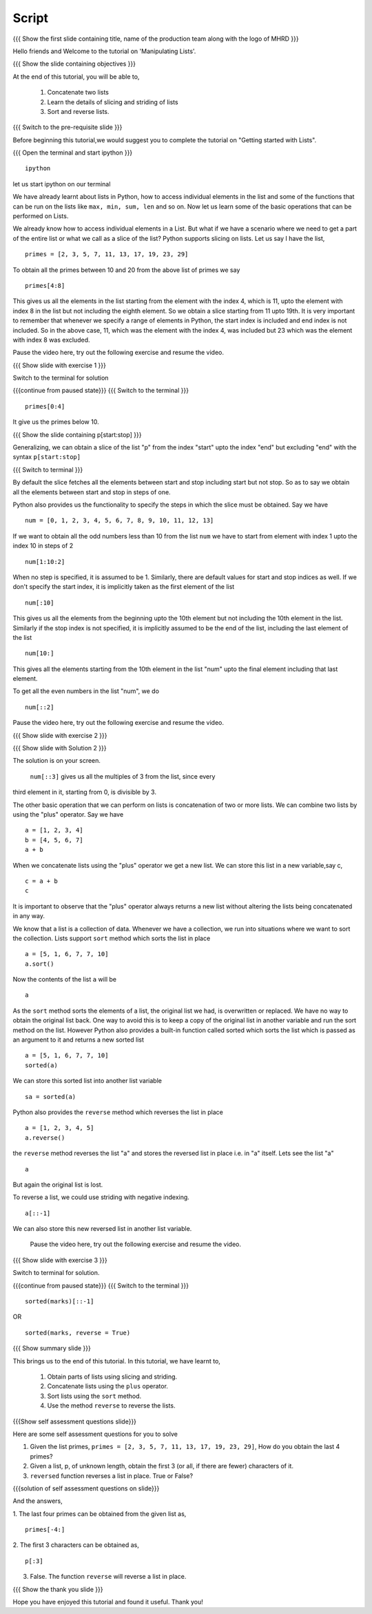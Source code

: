 .. Objectives
.. ----------

.. Clearly state the objectives of the LO (along with RBT level)

.. Prerequisites
.. -------------

..   1. getting started with lists
..   2. 
..   3. 
     
.. Author              : Madhu
   Internal Reviewer   : Punch
   External Reviewer   :
   Language Reviewer   : Bhanukiran
   Checklist OK?       : <16-11-2010, Anand,  OK> [2010-10-05]

Script
------

.. L1

{{{ Show the  first slide containing title, name of the production
team along with the logo of MHRD }}}

.. R1

Hello friends and Welcome to the tutorial on 'Manipulating Lists'. 

.. L2

{{{ Show the slide containing objectives }}}

.. R2

At the end of this tutorial, you will be able to,

  1. Concatenate two lists
  #. Learn the details of slicing and striding of lists
  #. Sort and reverse lists.

.. L3

{{{ Switch to the pre-requisite slide }}}

.. R3

Before beginning this tutorial,we would suggest you to complete the 
tutorial on "Getting started with Lists".

.. L4

{{{ Open the terminal and start ipython }}}
::

    ipython

.. R4

let us start ipython on our terminal 

.. R5

We have already learnt about lists in Python, how to access individual
elements in the list and some of the functions that can be run on the
lists like ``max, min, sum, len`` and so on. Now let us learn some of
the basic operations that can be performed on Lists.

We already know how to access individual elements in a List. But what
if we have a scenario where we need to get a part of the entire list
or what we call as a slice of the list? Python supports slicing on
lists. Let us say I have the list,

.. L5
::

    primes = [2, 3, 5, 7, 11, 13, 17, 19, 23, 29]

.. R6

To obtain all the primes between 10 and 20 from the above list of
primes we say

.. L6
::

    primes[4:8]

.. R7

This gives us all the elements in the list starting from the element
with the index 4, which is 11, upto the element with index 8
in the list but not including the eighth element. So we obtain a slice
starting from 11 upto 19th. It is very important to remember that
whenever we specify a range of elements in Python, the start index is
included and end index is not included. So in the above case, 11, which
was the element with the index 4, was included but 23 which was the
element with index 8 was excluded.

Pause the video here, try out the following exercise and resume the video.

.. L7

.. L8

{{{ Show slide with exercise 1 }}}

.. R9

 Obtain the primes less than 10, from the list ``primes``. 

.. R10

Switch to the terminal for solution

.. L10

{{{continue from paused state}}}
{{{ Switch to the terminal }}}
::

    primes[0:4]

.. R11

It give us the primes below 10. 

.. L11

.. L12

{{{ Show the slide containing p[start:stop] }}}

.. R12

Generalizing, we can obtain a slice of the list "p" from the index
"start" upto the index "end" but excluding "end" with the 
syntax ``p[start:stop]``

.. L13

{{{ Switch to terminal }}}

.. R13

By default the slice fetches all the elements between start and stop
including start but not stop. So as to say we obtain all the elements
between start and stop in steps of one. 

.. R14

Python also provides us the functionality to specify the steps in which 
the slice must be obtained. Say we have

.. L14
::

    num = [0, 1, 2, 3, 4, 5, 6, 7, 8, 9, 10, 11, 12, 13]

.. R15

If we want to obtain all the odd numbers less than 10 from the list
``num`` we have to start from element with index 1 upto the index 10 in
steps of 2

.. L15
::

    num[1:10:2]

.. R16

When no step is specified, it is assumed to be 1. Similarly, there are
default values for start and stop indices as well. If we don't specify
the start index, it is implicitly taken as the first element of the
list

.. L16
::

    num[:10]

.. R17

This gives us all the elements from the beginning upto the 10th
element but not including the 10th element in the list. Similarly
if the stop index is not specified, it is implicitly assumed to be the
end of the list, including the last element of the list

.. L17
::

    num[10:]

.. R18

This gives all the elements starting from the 10th element in the list
"num" upto the final element including that last element. 


To get all the even numbers in the list "num", we do

.. L18
::

    num[::2]

.. R19

Pause the video here, try out the following exercise and resume the video.

.. L19

.. L20

{{{ Show slide with exercise 2 }}}

.. R20

 Obtain all the multiples of three from the list ``num``.

.. L21

{{{ Show slide with Solution 2 }}}

.. R21

The solution is on your screen.

 ``num[::3]`` gives us all the multiples of 3 from the list, since every 
third element in it, starting from 0, is divisible by 3. 

.. R22

The other basic operation that we can perform on lists is concatenation
of two or more lists. We can combine two lists by using the "plus"
operator. Say we have

.. L22
::

    a = [1, 2, 3, 4]
    b = [4, 5, 6, 7]
    a + b

.. R23

When we concatenate lists using the "plus" operator we get a new
list. We can store this list in a new variable,say c,

.. L23
::

    c = a + b
    c

.. R24

It is important to observe that the "plus" operator always returns a
new list without altering the lists being concatenated in any way. 

We know that a list is a collection of data. Whenever we have a
collection, we run into situations where we want to sort the
collection. Lists support ``sort`` method which sorts the list in place

.. L24
::

    a = [5, 1, 6, 7, 7, 10]
    a.sort()

.. R25

Now the contents of the list ``a`` will be

.. L25
::

    a

.. R26

As the ``sort`` method sorts the elements of a list, the original list 
we had, is overwritten or replaced. We have no way to obtain the 
original list back. One way to avoid this is to keep a copy of the 
original list in another variable and run the sort method on the list. 
However Python also provides a built-in function called sorted which 
sorts the list which is passed as an argument to it and returns a new 
sorted list

.. L26
::

    a = [5, 1, 6, 7, 7, 10]
    sorted(a)

.. R27
  
We can store this sorted list into another list variable

.. L27
::

    sa = sorted(a)

.. R28

Python also provides the ``reverse`` method which reverses
the list in place

.. L28
::

    a = [1, 2, 3, 4, 5]
    a.reverse()

.. R29

the ``reverse`` method reverses the list "a" and stores the reversed 
list in place i.e. in "a" itself. Lets see the list "a"

.. L29
::

    a

.. R30

But again the original list is lost. 

To reverse a list, we could use striding with negative indexing.

.. L30
::

    a[::-1]

.. R31

We can also store this new reversed list in another list variable.

 Pause the video here, try out the following exercise and resume the video.

.. L31

.. L32

{{{ Show slide with exercise 3 }}}

.. R32

 Given a list of marks of students in an examination, obtain a
 list with marks in descending order.
  marks = [99, 67, 47, 100, 50, 75, 62]

.. R33

Switch to terminal for solution.

.. L33

{{{continue from paused state}}}
{{{ Switch to the terminal }}}
::

    sorted(marks)[::-1]

.. R34

OR

.. L34
::
  
    sorted(marks, reverse = True)

.. L35

{{{ Show summary slide }}}

.. R35

This brings us to the end of this tutorial. In this tutorial,
we have learnt to,

  1. Obtain parts of lists using slicing and striding.
  #. Concatenate lists using the ``plus`` operator.
  #. Sort lists using the ``sort`` method. 
  #. Use the method ``reverse`` to reverse the lists.

.. L36

{{{Show self assessment questions slide}}}

.. R36

Here are some self assessment questions for you to solve

1. Given the list primes, ``primes = [2, 3, 5, 7, 11, 13, 17, 19, 23,
   29]``, How do you obtain the last 4 primes?


2. Given a list, p, of unknown length, obtain the first 3 (or all, if
   there are fewer) characters of it. 

  
3. ``reversed`` function reverses a list in place. True or False?

.. L37

{{{solution of self assessment questions on slide}}}

.. R37

And the answers,

1. The last four primes can be obtained from the given list as,
::

    primes[-4:]

2. The first 3 characters can be obtained as,
::

    p[:3]

3. False. The function ``reverse`` will reverse a list in place.

.. L38

{{{ Show the thank you slide }}}

.. R38

Hope you have enjoyed this tutorial and found it useful.
Thank you!
 

